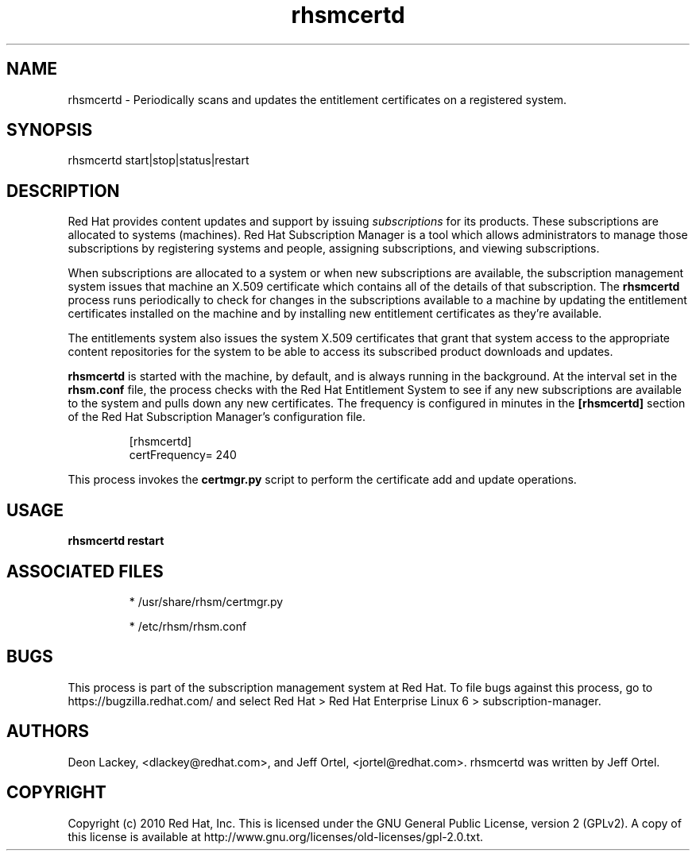 .TH rhsmcertd 8 "December 17, 2010" "version 1.0" "Subscription Management Certificate Daemon"  Deon Lackey 
.SH NAME
rhsmcertd \- Periodically scans and updates the entitlement certificates on a registered system.

.SH SYNOPSIS
rhsmcertd start|stop|status|restart

.SH DESCRIPTION
Red Hat provides content updates and support by issuing 
.I subscriptions
for its products. These subscriptions are allocated to systems (machines). Red Hat Subscription Manager is a tool which allows administrators to manage those subscriptions by registering systems and people, assigning subscriptions, and viewing subscriptions. 

.PP
When subscriptions are allocated to a system or when new subscriptions are available, the subscription management system issues that machine an X.509 certificate which contains all of the details of that subscription. The
.B rhsmcertd
process runs periodically to check for changes in the subscriptions available to a machine by updating the entitlement certificates installed on the machine and by installing new entitlement certificates as they're available.

.PP
The entitlements system also issues the system X.509 certificates that grant that system access to the appropriate content repositories for the system to be able to access its subscribed product downloads and updates.

.PP
.B rhsmcertd
is started with the machine, by default, and is always running in the background. At the interval set in the 
.B rhsm.conf
file, the process checks with the Red Hat Entitlement System to see if any new subscriptions are available to the system and pulls down any new certificates. The frequency is configured in minutes in the 
.B
[rhsmcertd]
section of the Red Hat Subscription Manager's configuration file.

.RS
.nf
[rhsmcertd]
certFrequency= 240
.fi
.RE

.PP
This process invokes the 
.B
certmgr.py
script to perform the certificate add and update operations.


.SH USAGE
.B rhsmcertd restart


.SH ASSOCIATED FILES
.IP
* /usr/share/rhsm/certmgr.py
.IP
* /etc/rhsm/rhsm.conf 

.SH BUGS
This process is part of the subscription management system at Red Hat. To file bugs against this process, go to https://bugzilla.redhat.com/ and select Red Hat > Red Hat Enterprise Linux 6 > subscription-manager.


.SH AUTHORS
Deon Lackey, <dlackey@redhat.com>, and Jeff Ortel, <jortel@redhat.com>. rhsmcertd was written by Jeff Ortel.

.SH COPYRIGHT
Copyright (c) 2010 Red Hat, Inc. This is licensed under the GNU General Public License, version 2 (GPLv2). A copy of this license is available at http://www.gnu.org/licenses/old-licenses/gpl-2.0.txt.
